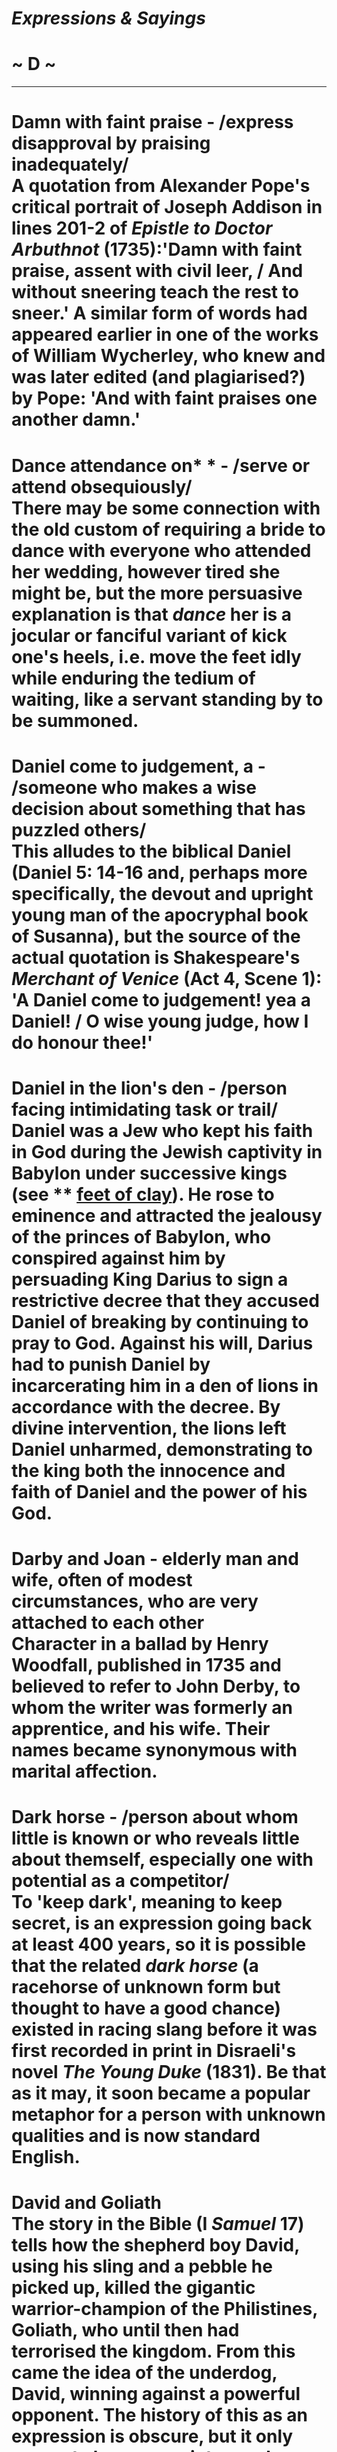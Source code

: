 * /Expressions & Sayings/

* ~ D ~

--------------
* Damn with faint praise - /express disapproval by praising inadequately/\\
 A quotation from Alexander Pope's critical portrait of Joseph Addison in lines 201-2 of /Epistle to Doctor Arbuthnot/ (1735):'Damn with faint praise, assent with civil leer, / And without sneering teach the rest to sneer.' A similar form of words had appeared earlier in one of the works of William Wycherley, who knew and was later edited (and plagiarised?) by Pope: 'And with faint praises one another damn.'
* Dance attendance on* * - /serve or attend obsequiously/\\
 There may be some connection with the old custom of requiring a bride to dance with everyone who attended her wedding, however tired she might be, but the more persuasive explanation is that /dance/ her is a jocular or fanciful variant of kick one's heels, i.e. move the feet idly while enduring the tedium of waiting, like a servant standing by to be summoned.
* Daniel come to judgement, a - /someone who makes a wise decision about something that has puzzled others/\\
 This alludes to the biblical Daniel (Daniel 5: 14-16 and, perhaps more specifically, the devout and upright young man of the apocryphal book of Susanna), but the source of the actual quotation is Shakespeare's /Merchant of Venice/ (Act 4, Scene 1): 'A Daniel come to judgement! yea a Daniel! / O wise young judge, how I do honour thee!'
* Daniel in the lion's den - /person facing intimidating task or trail/\\
 Daniel was a Jew who kept his faith in God during the Jewish captivity in Babylon under successive kings (see ** [[http://users.tinyonline.co.uk/gswithenbank/sayingsf.htm#Feet%20of%20clay][feet of clay]]). He rose to eminence and attracted the jealousy of the princes of Babylon, who conspired against him by persuading King Darius to sign a restrictive decree that they accused Daniel of breaking by continuing to pray to God. Against his will, Darius had to punish Daniel by incarcerating him in a den of lions in accordance with the decree. By divine intervention, the lions left Daniel unharmed, demonstrating to the king both the innocence and faith of Daniel and the power of his God.
* Darby and Joan - elderly man and wife, often of modest circumstances, who are very attached to each other\\
 Character in a ballad by Henry Woodfall, published in 1735 and believed to refer to John Derby, to whom the writer was formerly an apprentice, and his wife. Their names became synonymous with marital affection.
* Dark horse - /person about whom little is known or who reveals little about themself, especially one with potential as a competitor/\\
 To 'keep dark', meaning to keep secret, is an expression going back at least 400 years, so it is possible that the related /dark horse/ (a racehorse of unknown form but thought to have a good chance) existed in racing slang before it was first recorded in print in Disraeli's novel /The Young Duke/ (1831). Be that as it may, it soon became a popular metaphor for a person with unknown qualities and is now standard English.
* David and Goliath\\
 The story in the Bible (I /Samuel/ 17) tells how the shepherd boy David, using his sling and a pebble he picked up, killed the gigantic warrior-champion of the Philistines, Goliath, who until then had terrorised the kingdom. From this came the idea of the underdog, David, winning against a powerful opponent. The history of this as an expression is obscure, but it only seems to have come into regular use in the 20th century. It is very popular with sports journalists when a minor team has unexpectedly beaten a better-known one, but is also well used in other contexts.
* Davy Jones's locker\\
 The name /Davy Jones/ dates back to at least 1751. In nautical superstition, he is the spirit of the sea; his /locker/ is where he keeps sunken ships.\\
 ...The origin of the expression is obscure. Some suggest that /Davy/ is a corruption of the West Indian/African /duppy/ or /duffy/, meaning a spirit or ghost. Additionally, the d and v suggest a possible corruption of /Devil/. Another suggestion is that /Jones/ is a corruption of /Jonah/, both a biblical reference and sailor's slang for bad luck. Yet another idea is that there was a pirate or drowned sailor of that name. Still another idea is that Davy Jones was originally the owner of a 16th century London public house that was popular with sailors. The pub is said to have also served as a place for press-ganging unwary citizens into service: Davy Jones was thought to store more than just ale in the lockers at the back of the pub. The victims would be drugged and transferred to a ship, to awaken only when the ship had put to sea.\\
 ...As no definitive source has been pointed at, this is one of those expressions that has to be labelled: "Origin unknown."
* Day of Judgement\\
 According to the prophetic book of /Revelation/ in the New Testament, this is the day when God will judge humankind, pronouncing salvation for the good soul and doom for the evil, after the passing away of the world in its present form. It is also referred to as the Last Judgement and Doomsday; see [[http://users.tinyonline.co.uk/gswithenbank/sayingsc.htm#Crack%20of%20doom][crack of doom]].\\
 ...The expression is now used loosely to mean end of the world and, without capital letters, any retribution for one's actions.
* Days are numbered, one's* * - /one's life or existence is drawing to an end/\\
 This expression, in which /numbered/ is used in its now rare meaning of 'reduced to a definite (small) number', has its origin in Wyclif's translation (1380) of the Old Testament book of /Daniel/. This contains Daniel's well-known interpretation of the [[http://users.tinyonline.co.uk/gswithenbank/sayingsw.htm#Writing%20is%20on%20the%20wall,%20the][writing on the wall]]: 'God hath numbered thy reign and finished it' (5:26).
* Dead as a dodo* * - /dead, extinct, obsolete/\\
 The dodo was a peculiar, comical-looking bird with a large, hooked bill, and short, curly tail-feathers. Heavy and clumsy, the dodo was flightless, its small wings being totally out of proportion to its bulky body. Its name comes from the Portuguese /doudo/, meaning 'silly, stupid'. There were two known species, one unique to each of the islands of Mauritius and Réunion in the Indian Ocean. Sadly, the increase in exploration and trade in the 16th and 17th centuries brought about the extinction of the dodo. Seamen and colonists found the cumbersome creatures both tasty and easy to catch. The settlers introduced pigs to the islands, which destroyed the dodo's nests and young as they foraged. By the close of the 17th century, the luckless bird was extinct.
* Dead as a doornail\\
 Doornails were large-headed nails with which doors were studded for strength or ornamentation. There have been ingenious conjectures as to why one should be particularly 'dead', including the suggestion that a doornail would become worn out if it was used - there is no evidence that it was - as the nail on which the doorknocker was struck.\\
 ...The best explanation is from a different meaning of doornail, that of a door-fastener, a beam of wood placed across the inside of a door, held in place by brackets, and called a /nail/ because it fastened. It was rigid and therefore invited comparison with a corpse.
* Dead duck - /person or thing that is useless or unsuccessful/\\
 From the American proverb 'Never waste your powder on a dead duck'.
* Dead in the water\\
 A sailing ship that is dead in the water is stationary, with no wind in its sails to make it come alive. Transferring this to everyday life, to mean 'not going anywhere, brought to a halt' was only a small step, although it can be rather confusing if not used carefully.
* Dead ringer* * - /having a strong resemblance for someone or something/\\
 A ringer was originally a counterfeit coin. The fact that a coin was false could often be determined by dropping it on a hard surface, if it made a ringing sound, it was a fake. Later, in horse racing, a ringer was a fast horse substituted by an unscrupulous owner for a similar-looking nag with a bad racing record. This horse could then be heavily bet on in the hope of gaining a dishonest profit. /Dead/ is merely a way of emphasising the similarity, as in 'dead centre' (exactly central) or 'dead on' (exactly correct), where /dead/ adds a sense of precision and strength to the phrase.
* Dead Sea fruit\\
 This expression, which means a thing that appears to be, or is expected to be, of great value but proves to be valueless, refers to a fruit, the apple of Sodom, that was thought to grow on trees beside the shores of the Dead Sea. It was beautiful to look at but fell to ashes when touched or tasted.
* Dead to the world\\
 The proper meaning of /dead to the world/ is a religious one, describing the state of someone who has left worldly things to dedicate themself to God. As Wordsworth put it, 'A few Monks, a stern society, Dead to the world and scorning earth-born joys' (/Cuckoo at Laverana/, 1837). It can still be found in modern English used in this way: 'Henceforth, like St Paul, she was dead to the world and alive only to God' (/The English Mystics of the 14th Century/, 1991). However, by the late 19th century, the expression was also being used to mean 'unconscious' and from there, it was but a short step to the commonest modern sense of 'deeply asleep'.
* Dear-John letter\\
 A letter from a wife or girlfriend breaking the news that the relationship with the recipient is over. The expression originated during WWII and is thought to be American. The unfortunate objects of /Dear John letters/ were usually members of the armed forces overseas, whose female partners had made new liaisons, proving that absence sometimes did not make the heart grow fonder.
* Derring-do - /great courage, especially against overwhelming odds/\\
 /Derring-do/, which bears a close relation to /daring/, is the product of a very old misunderstanding. The Old English verb /durren/ meant 'to dare' (and later produced our modern /dare/), and the first trace of /derring-do/ cropped up back in 1374 in Chaucer's use, in his /Troylus/, of the phrase /dorring don/, meaning 'daring to do'. Chaucer used the phrase in its ordinary sense with an object (i.e., daring to do 'something') but later editions of his work misprinted the phrase as /derrynge do/, and everyone took this spelling as a brand-new compound noun meaning 'manly courage'. Subsequent writers spread the mistake far and wide, and /derring-do/ became a staple of adventures penned by the likes of Sir Walter Scott. After a hundred years or so of pirate novels and bodice-rippers, /derring-do/ is now firmly entrenched in popular culture.
* Devil to pay, the - // /trouble as the consequence of an act/\\
 The earliest appearance of this expression has to do with paying the Devil as part of a bargain. The medieval legend of the man who sold his soul to the Devil is best known from the later Faust stories, notably the dramatised version by Marlowe (1594): his Dr Faustus enjoys 24 years during which Mephistopheles provides whatever he asks for, but he has to pay his soul to the Devil at the end of them. However, the idea of making a pact with the Devil is much older and of Jewish origin: Christ, for example, is offered such a pact in /Matthew/, 4:1-11).\\
 ...There is a later expression, the devil to pay and no hot pitch, which is nautical. It may be a punning extension of the earlier phrase or an entirely separate one /devil/ is a seam for caulking; /pay/ is an obsolete verb meaning 'cover with pitch' (tar). The process is explained in [[http://users.tinyonline.co.uk/gswithenbank/sayingsb.htm#Between%20the%20devil%20and%20the%20deep%20(blue)%20sea][Between the devil and the deep blue sea]].
* Devils' advocate - /person who presents, usually for the sake of argument, an opposing view which he does not himself hold/\\
 Translation from the Latin /advocatus diaboli/, a theological term used in the Roman Catholic church for the official given the duty of arguing against the proposed beatification of a dead person during the formal deliberation of the matter, in order to ensure that the case is examined from all sides.
* Die-hard - /fierce or resilient/\\
 The /Die-hards/ were the British 57th Foot regiment, so called after their Colonel Inglis addressed them before the (victorious) battle of Albuera against Napoleon's French on 16 May in 1811, 'Die hard my lads, die hard'. Only one officer of 24 survived, and only 168 men of 584. The regiment later became the West Middlesex.
* Die is cast, the* * - /irrevocable decision or step has been taken/\\
 The /die/ here is the little-used singular of 'dice', which is actually a plural word though usually used as a singular. In gaming, when the die/dice is thrown or cast the players must accept the consequences.\\
 ...Julius Caesar, according to the Roman historian Suetonius, his biographer, used the words /iacta alea esto/ (let the die be cast) at the [[http://users.tinyonline.co.uk/gswithenbank/sayingsc.htm#Cross%20the%20Rubicon][crossing of the Rubicon]], which indicates the age of the metaphor. Shakespeare helped to popularise it: 'I have set my life upon a cast/And I will stand the hazard of a die' (/Richard III/, V, 4, lines 9-10).
* Discretion is the better part of valour - /carefulness is the most important feature of courage/\\
 The proverb is most famously articulated by Falstaff in /Henry IV, Part I/: 'The better part of valour is discretion'. He was commenting on an old maxim that discretion is as great a virtue as valour but that discretion and valour combined are greater still. His cynical misinterpretation, effectively a justification of cowardice, is probably more popular - and certainly more often quoted - than the original maxim.
* Dish one's chances - /ruin or spoil one's hopes, plans, etc./\\
 The analogy is between an animal that ends up dished (served up in a dish) and eaten and a person's chances which have come to an equally ignominious end. See [[http://users.tinyonline.co.uk/gswithenbank/sayingsc.htm#Cook%20one's%20goose][cook one's goose]].\\
 ...The same idea lies behind 'pan' meaning criticise. A play that is panned (condemned by critics) is being compared to something that is chopped up and put in a pan.
* Divide and rule\\
 Translation of a Latin saying.
* Do as you would be done by\\
 First recorded in these precise words in a letter from the Earl of Chesterfield to his son in 1747, though less pithy versions go back at least three centuries and originate in Jesus' Sermon on the Mount: 'all things whatsoever ye would that men should do to you, do ye even so to them: for this is the law and the prophets' (/Mathew/, 7: 12). Chesterfield's formulation, which may not have been original, was given widespread currency by Charles Kingsley (1819-75), whose /Water Babies/ (1863), an immensely popular moral tale for the young, has among its characters Mrs Doasyouwouldbedoneby and Mrs Bedonebyasyoudid.
* Dog-days - /hot period of summer weather/\\
 Sometimes used as a general metaphor for good times in the past. The phrase is a translation from Latin; in classical times, the hottest period of the year, from the beginning of July to mid-August, was attributed to the rising of Sirius (the brightest star in the constellation called Greater Dog and thus known as the Dog-star) at the same time as the sun. This was believed to add to the sun's heat.
* Dog in the manger - /selfishly depriving others of something one has no use for oneself/\\
 From the Aesop's fable (6th century BC, known in western Europe since the 14th century) of the dog which lay in a manger, unable to eat the barley but refusing to allow the horse, which could eat it, to come near it. The application is to someone who holds on to things he cannot use in order to deprive someone else of having use of them.
* Dog's life\\
 An expression that reflects the times when dogs held a much less privileged domestic position than they now do. Thus /a dog's life/ (a wretched one) and not a dog's chance (no chance at all). Someone or something going to the dogs is heading towards ruin. See also [[http://users.tinyonline.co.uk/gswithenbank/sayingsh.htm#Hair%20of%20the%20dog][hair of the dog]] and [[http://users.tinyonline.co.uk/gswithenbank/sayingsg.htm#Give%20a%20dog%20a%20bad%20name][give a dog a bad name]].
* Donkey's years - /a very long time/\\
 Usually said to be an illiterate form or misunderstanding of 'as long as a donkey's ears'. There is a simpler explanation: donkeys are long-lived - 40 years has been known or alleged - and so /donkey's years/ may mean no more than 'the number of years a donkey may live'.
* Don't look a gift-horse in the mouth - /do not find fault with a gift or chance benefit/\\
 Even as early as the late 4th or early 5th century St Jerome quotes this expression (in Latin) as being proverbial. In English, early versions of it refer to a 'given horse' and the now familiar version emerged in the 17th century. There are similar expressions in several other European languages.\\
 ...A young horse is a more desirable gift than an old one. A horse's teeth reveal its age, just as old people without dental care suffer from receding gums and become long in the tooth. The sense of the expression, therefore, is that if you receive a horse as a gift it is bad manners to look in its mouth to establish its value.\\
 ...If something is straight from the horse's mouth ** it is from a reliable source. This again has to do with looking at teeth to establish age and therefore value; this information is likely to be more accurate than any other, such as that provided by a dishonest horse-trader.
* Doolally tap - /mad/\\
 Near the end of the 19th century, the British army had a military sanatorium at Deolali, about 100 miles northeast of Bombay. One of its functions was to act as a transit camp for soldiers who had finished their tours of duty and were waiting for a troop ship to take them back to Britain. Ships only left Bombay between November and March, so a soldier ending his tour outside these dates might have a long wait for transport.\\
 ...The time-expired men at Deolalie had no arms or equipment; they showed kit now and then and occasionally went on route-marches, but time hung heavily on their hands and in some cases men got into serious trouble and were awarded terms of imprisonment before they were sent home. Others contracted venereal disease and had to go to hospital. Because of the inactivity and boredom, combined with the heat, many men began to act strangely and eccentrically. Such men were said to be suffering from /doolally tap/.\\
 ...The first part of this phrase is obviously the result of the British soldier's way of making a foreign-sounding word more English. The second part is from a Persian or Urdu word /tap/, a malarial fever (ultimately from the Sanskrit /tapa/, heat or torment).
* Doss-house - /rough sleeping accommodation/\\
 The term is from Elizabethan England when /doss/ was a straw bed, from /dossel/ meaning bundle of straw, in turn from the French /dossier/ meaning bundle.
* Dot the i's and cross the t's* * - /make final check to add or correct detail/\\
 Probably originally a classroom catchphrase, warning children to check their handwriting for missing dots over the letter i and cross-strokes in the letter t. With the exception of j, these are the only two letters requiring a separate dot or pen-stroke, which is likely to be overlooked by children.
* Double Dutch\\
 See [[http://users.tinyonline.co.uk/gswithenbank/sayingsd.htm#Dutch%20courage][Dutch courage]].
* Double quick/At the double - /very quickly/\\
 From a military command, generally given to troops required to move quickly. It originated in a more specific reference to 'double time', a number of steps per minute when marching, as compared with other marching speeds (e.g. the slow march).
* Double whammy - /double blow or setback/\\
 Originated with the Li'l Abner cartoon strip in the USA. At that time, it referred to an intense stare that had a withering effect on its victims. Contemporary spread of the use of this came from the UK Conservative Party's 1992 election campaign.
* Doubting Thomas* * - /person who will not believe something before obtaining proof of it/\\
 An allusion to Christ's disciple, Thomas Didymus, who was not present when Christ showed himself to other disciples after the Resurrection and who said that he would not believe their story that Jesus had appeared 'Except I shall see in his hands the print of the nails, and put my finger into the print of the nails ...' (/John/, 20: 25). Jesus subsequently appeared before Thomas; the whole story is told in verses 19-29.
* Down at heel\\
 See [[http://users.tinyonline.co.uk/gswithenbank/sayingsw.htm#Well-heeled][Well-heeled]].
* Down in the dumps - /depressed, low, dejected/\\
 The word /dumps/ is a borrowing from Northern European languages. Swedish has /dumpin/, 'melancholy'; Dutch has /dompig/, 'damp or hazy'; and German has /dumpf/, meaning 'gloomy, damp' - all depressing words. The usage is old, people have certainly been in the dumps since the early 16th century and perhaps even earlier - a ballad thought to have been composed by Richard Sheale about 1475 has the line: 'I wail, as one in doleful dumps'.
* Draw a blank - /get no result (usually from a search, enquiry, etc.)/\\
 From the lottery ticket which is blank and therefore not a winning one.
* Draw one's horns in* * - /become less active (e.g. in spending money)/\\
 An allusion to the snail, which when disturbed draws in its tiny horns (tentacles which bear its eyes) and retreats into the safety of its shell. See also come out of one's shell. See [[http://users.tinyonline.co.uk/gswithenbank/sayingsc.htm#Come%20out%20of%20one's%20shell][come out of one's shell]].
* Draw the line* * - /fix a limit (often between what one will and will not tolerate)/\\
 From map-making, in which lines are drawn to establish boundaries, determine frontiers, etc.
* Draw the short straw - /(be allocated to) a disagreeable task/\\
 From an old method of drawing lots, using several pieces of straw of equal length and one that was shorter. They were held in the hand so as to conceal the length of all the straws, and whoever /drew the short straw/ was the loser.
* Dreaming spires\\
 Literary, journalistic or ironic term for a university and especially for the happy condition of unworldly academics thought not to be burdened by hard reality. The term was coined by Matthew Arnold (1822-88), who called Oxford 'sweet city with her dreaming spires' in his poem /Thyrsis/ (1866).
* Dressed to the nines - /person dressed as smartly as possible/\\
 /Nine/ here may be mystic, denoting perfection, or it may represent a score of nine out of ten and thus imply near-perfection. It is unlikely to be a variant of an Old English expression as some have suggested, because it is unrecorded before the end of the 18th century.
* Drive a coach and horses through - // /reveal the inadequacies of an argument or proposal, to rebut; breach/\\
 Sir Stephen Rice, Chief Baron of the Irish Exchequer, is credited with coining this phrase around 1670 in his vigorous opposition to the Act of Settlement. According to Archbishop King, it was a term he employed often in this context: 'He was (to give him his due) a man of the best sense among them, well enough versed in the law, but most signal for his inveteracy against the Protestant interest and settlement of Ireland, having been often heard to say, before he was a judge, that he would "drive a coach and six horses through the act of settlement," upon which both depended.' The more familiar generalisation, 'I can drive a coach-and six through any Act of Parliament', arising from Rice's words is, however, attributed to Daniel O'Connel, another Irishman who defended the Catholic cause in the following century.
* Drop a brick - /blunder (especially by tactless remark or action)/\\
 Despite the attractiveness of the 1903 story of the Cambridge University Volunteers' route march along Trumpington Road, their indiscipline, the alarming voice of their sergeant-major and its effect on nearby builders, who were startled into dropping their bricks, the expression is more likely to have originated less specifically in the more humdrum accident of dropping a brick on one's own or someone else's toe.
* Drum up - /obtain, summon (support, interest, etc.)/\\
 From the military use of drums to send signals or orders, especially by recruiting parties sent to market squares and other public places; they advertised themselves by beating drums. One special use of the expression (to make a meal or a drink) may be from tramps' slang derived from the Romany 'drom' (highway), where tramps would normally take their refreshment.
* Dunkirk spirit* * - /courage, especially a determination to endure hardship, when facing odds, disaster, etc./\\
 A reference to the national mood at and after the successful evacuation to England of about 350,000 Allied troops encircled at the channel port of Dunkirk during the German invasion of France in 1940. Their escape was aided by a fleet of small civilian boats from England.\\
 ...The phrase implies refusal to surrender and also alludes to the years after the Dunkirk evacuation when Britain experienced bombing attacks and faced the threat of invasion.
* Dutch courage - /false courage/\\
 Numerous expressions referring to the Dutch originate in Anglo-Dutch enmity during the 17th and early 18th centuries, when there were trade disputes, naval embargoes and three wars, as a result of which /Dutch/ became a pejorative word. Generally, it indicated a lack of genuineness: /Dutch courage/ is that induced by drinking alcohol, a Dutch uncle gives unpalatable heavy-handed advice (which is not to say bad advice), and double Dutch is gibberish or nonsense. The first of these may also allude to the Dutch fondness for gin and the second to Calvinistic sternness.\\
 ...Later expressions are less derisive and more jocular, implying the sort of quirkiness many nations attribute to their neighbours: a Dutch treat, sometimes called going Dutch, means paying one's share of expenses (i.e. no treat at all) and I'm a Dutchman is a general expression of disbelief.
* Dyed-in-the-wool* * - /uncompromising and usually extreme in beliefs, opinions, attitudes, etc/.\\
 In its original literal sense, d/yed in the wool/ refers to the process of dying sheep wool in its "raw" state, before it is spun into thread or yarn. The colour of the resulting /dyed in the wool/ fabric tends to be more consistent and permanent than that of fabric dyed in later stages of the cloth-making process.\\
 /...Dyed in the wool/ first appeared in this literal sense in the late 16th century, and within a few years the expression was being used in its modern figurative sense to describe someone who can be counted on to stick to their opinions.

#+BEGIN_HTML
  </div>
#+END_HTML

#+BEGIN_HTML
  <div align="center">
#+END_HTML

<< [[http://users.tinyonline.co.uk/gswithenbank/sayingsc.htm][C]] [[http://users.tinyonline.co.uk/gswithenbank/sayindex.htm][Main Index]]   | [[http://users.tinyonline.co.uk/gswithenbank/sayingse.htm][E]] >>   |

#+BEGIN_HTML
  </div>
#+END_HTML

--------------

[[http://users.tinyonline.co.uk/gswithenbank/welcome.htm][Home]] ~
[[http://users.tinyonline.co.uk/gswithenbank/stories.htm][The Stories]]
~ [[http://users.tinyonline.co.uk/gswithenbank/divert.htm][Diversions]]
~ [[http://users.tinyonline.co.uk/gswithenbank/links.htm][Links]] ~
[[http://users.tinyonline.co.uk/gswithenbank/contact.htm][Contact]]
